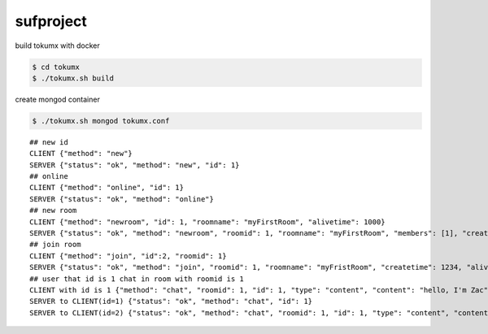 sufproject
==========

build tokumx with docker

.. code-block:: bash

    $ cd tokumx
    $ ./tokumx.sh build

create mongod container

.. code-block:: bash

    $ ./tokumx.sh mongod tokumx.conf


::

    ## new id
    CLIENT {"method": "new"}
    SERVER {"status": "ok", "method": "new", "id": 1}
    ## online
    CLIENT {"method": "online", "id": 1}
    SERVER {"status": "ok", "method": "online"}
    ## new room
    CLIENT {"method": "newroom", "id": 1, "roomname": "myFirstRoom", "alivetime": 1000}
    SERVER {"status": "ok", "method": "newroom", "roomid": 1, "roomname": "myFirstRoom", "members": [1], "createtime": 1234, "alivetime": 1000}
    ## join room
    CLIENT {"method": "join", "id":2, "roomid": 1}
    SERVER {"status": "ok", "method": "join", "roomid": 1, "roomname": "myFristRoom", "createtime": 1234, "alivetime": 1000}
    ## user that id is 1 chat in room with roomid is 1
    CLIENT with id is 1 {"method": "chat", "roomid": 1, "id": 1, "type": "content", "content": "hello, I'm Zac"}
    SERVER to CLIENT(id=1) {"status": "ok", "method": "chat", "id": 1}
    SERVER to CLIENT(id=2) {"status": "ok", "method": "chat", "roomid": 1, "id": 1, "type": "content", "content": "hello, I'm Zac", time: 1234}


